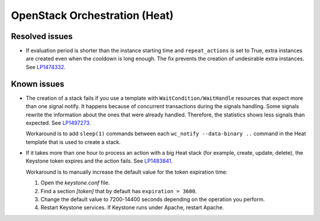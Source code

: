 
.. _heat_mos:

OpenStack Orchestration (Heat)
------------------------------

Resolved issues
+++++++++++++++

* If evaluation period is shorter than the instance starting
  time and ``repeat_actions`` is set to True, extra instances are
  created even when the cooldown is long enough. The fix prevents
  the creation of undesirable extra instances. See `LP1474332`_.

Known issues
++++++++++++

* The creation of a stack fails if you use a template with
  ``WaitCondition/WaitHandle`` resources that expect more than one signal
  notify. It happens because of concurrent transactions during the signals
  handling. Some signals rewrite the information about the ones that were
  already handled. Therefore, the statistics shows less signals than expected.
  See `LP1497273`_.

  Workaround is to add ``sleep(1)`` commands between each
  ``wc_notify --data-binary ..`` command in the Heat template that is used
  to create a stack.

* If it takes more than one hour to process an action with a big Heat
  stack (for example, create, update, delete), the Keystone token
  expires and the action fails. See `LP1483841`_.

  Workaround is to manually increase the default value for the token
  expiration time:

  #. Open the `keystone.conf` file.
  #. Find a section *[token]* that by default has ``expiration = 3600``.
  #. Change the default value to 7200-14400 seconds depending on the
     operation you perform.
  #. Restart Keystone services. If Keystone runs under Apache, restart
     Apache.

.. _`LP1474332`: https://bugs.launchpad.net/mos/+bug/1474332
.. _`LP1497273`: https://bugs.launchpad.net/mos/+bug/1497273
.. _`LP1483841`: https://bugs.launchpad.net/mos/+bug/1483841